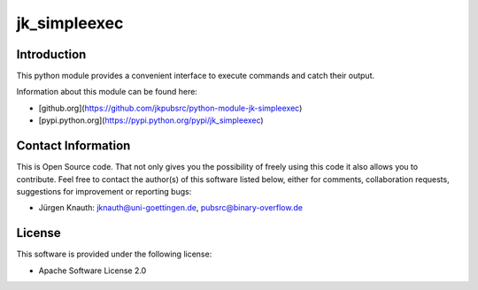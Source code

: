 ﻿jk_simpleexec
=============

Introduction
------------

This python module provides a convenient interface to execute commands and catch their output.

Information about this module can be found here:

* [github.org](https://github.com/jkpubsrc/python-module-jk-simpleexec)
* [pypi.python.org](https://pypi.python.org/pypi/jk_simpleexec)

Contact Information
-------------------

This is Open Source code. That not only gives you the possibility of freely using this code it also
allows you to contribute. Feel free to contact the author(s) of this software listed below, either
for comments, collaboration requests, suggestions for improvement or reporting bugs:

* Jürgen Knauth: jknauth@uni-goettingen.de, pubsrc@binary-overflow.de

License
-------

This software is provided under the following license:

* Apache Software License 2.0



